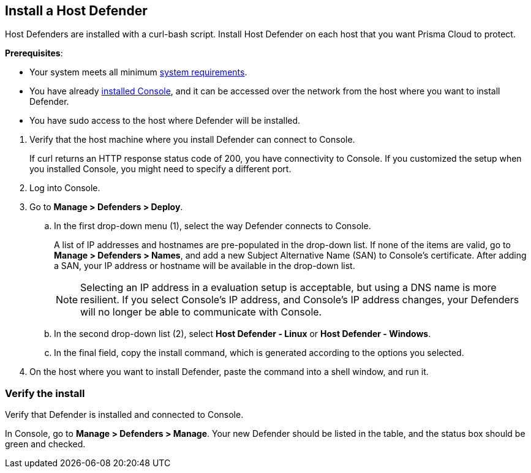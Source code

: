 :topic_type: task

[.task]
== Install a Host Defender

Host Defenders are installed with a curl-bash script.
Install Host Defender on each host that you want Prisma Cloud to protect.

*Prerequisites*:

* Your system meets all minimum
xref:../../install/system_requirements.adoc[system requirements].
* You have already xref:../../install/getting_started.adoc[installed Console], and it can be accessed over the network from the host where you want to install Defender.
ifdef::prisma_cloud[]
* The Host Defender will communicate with Prisma Cloud on port 443 
endif::prisma_cloud[]
ifdef::compute_edition[]
* Ports 8083 and 8084 are open on the host where Console runs.
Console and Defender communicate with each other over a web socket on port 8084.
endif::compute_edition[]


* You have sudo access to the host where Defender will be installed.

[.procedure]
. Verify that the host machine where you install Defender can connect to Console.
ifdef::prisma_cloud[]
  $ curl -sk -D - https://<PATH_TO_CONSOLE>/api/v1/_ping
endif::prisma_cloud[]
ifdef::compute_edition[]
  $ curl -sk -D - https://<CONSOLE_IP_ADDRESS|HOSTNAME>:8083/api/v1/_ping
endif::compute_edition[]

+
If curl returns an HTTP response status code of 200, you have connectivity to Console.
If you customized the setup when you installed Console, you might need to specify a different port.

. Log into Console.

. Go to *Manage > Defenders > Deploy*.

.. In the first drop-down menu (1), select the way Defender connects to Console.
+
A list of IP addresses and hostnames are pre-populated in the drop-down list.
If none of the items are valid, go to *Manage > Defenders > Names*, and add a new Subject Alternative Name (SAN) to Console's certificate.
After adding a SAN, your IP address or hostname will be available in the drop-down list.
+
NOTE: Selecting an IP address in a evaluation setup is acceptable, but using a DNS name is more resilient.
If you select Console's IP address, and Console's IP address changes, your Defenders will no longer be able to communicate with Console.

.. In the second drop-down list (2), select *Host Defender - Linux* or *Host Defender - Windows*.

.. In the final field, copy the install command, which is generated according to the options you selected.

. On the host where you want to install Defender, paste the command into a shell window, and run it.


=== Verify the install

Verify that Defender is installed and connected to Console.

In Console, go to *Manage > Defenders > Manage*.
Your new Defender should be listed in the table, and the status box should be green and checked.

